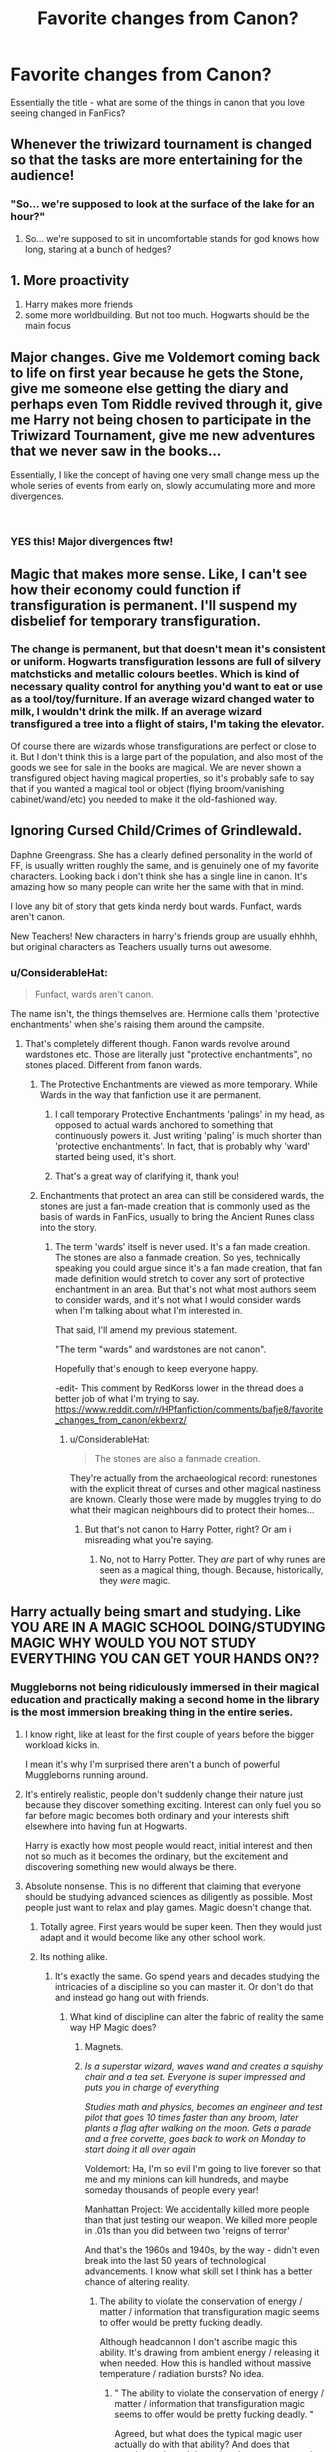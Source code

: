 #+TITLE: Favorite changes from Canon?

* Favorite changes from Canon?
:PROPERTIES:
:Author: limark
:Score: 22
:DateUnix: 1554638277.0
:DateShort: 2019-Apr-07
:END:
Essentially the title - what are some of the things in canon that you love seeing changed in FanFics?


** Whenever the triwizard tournament is changed so that the tasks are more entertaining for the audience!
:PROPERTIES:
:Author: perfectauthentic
:Score: 54
:DateUnix: 1554643244.0
:DateShort: 2019-Apr-07
:END:

*** "So... we're supposed to look at the surface of the lake for an hour?"
:PROPERTIES:
:Author: 15_Redstones
:Score: 23
:DateUnix: 1554659202.0
:DateShort: 2019-Apr-07
:END:

**** So... we're supposed to sit in uncomfortable stands for god knows how long, staring at a bunch of hedges?
:PROPERTIES:
:Score: 3
:DateUnix: 1557024829.0
:DateShort: 2019-May-05
:END:


** 1. More proactivity
2. Harry makes more friends
3. some more worldbuilding. But not too much. Hogwarts should be the main focus
:PROPERTIES:
:Author: FinallyGivenIn
:Score: 25
:DateUnix: 1554640348.0
:DateShort: 2019-Apr-07
:END:


** Major changes. Give me Voldemort coming back to life on first year because he gets the Stone, give me someone else getting the diary and perhaps even Tom Riddle revived through it, give me Harry not being chosen to participate in the Triwizard Tournament, give me new adventures that we never saw in the books...

Essentially, I like the concept of having one very small change mess up the whole series of events from early on, slowly accumulating more and more divergences.

​
:PROPERTIES:
:Author: naidhe
:Score: 38
:DateUnix: 1554639698.0
:DateShort: 2019-Apr-07
:END:

*** YES this! Major divergences ftw!
:PROPERTIES:
:Author: Asviloka
:Score: 6
:DateUnix: 1554662389.0
:DateShort: 2019-Apr-07
:END:


** Magic that makes more sense. Like, I can't see how their economy could function if transfiguration is permanent. I'll suspend my disbelief for temporary transfiguration.
:PROPERTIES:
:Author: MTheLoud
:Score: 11
:DateUnix: 1554652622.0
:DateShort: 2019-Apr-07
:END:

*** The change is permanent, but that doesn't mean it's consistent or uniform. Hogwarts transfiguration lessons are full of silvery matchsticks and metallic colours beetles. Which is kind of necessary quality control for anything you'd want to eat or use as a tool/toy/furniture. If an average wizard changed water to milk, I wouldn't drink the milk. If an average wizard transfigured a tree into a flight of stairs, I'm taking the elevator.

Of course there are wizards whose transfigurations are perfect or close to it. But I don't think this is a large part of the population, and also most of the goods we see for sale in the books are magical. We are never shown a transfigured object having magical properties, so it's probably safe to say that if you wanted a magical tool or object (flying broom/vanishing cabinet/wand/etc) you needed to make it the old-fashioned way.
:PROPERTIES:
:Author: hamoboy
:Score: 4
:DateUnix: 1554678532.0
:DateShort: 2019-Apr-08
:END:


** Ignoring Cursed Child/Crimes of Grindlewald.

Daphne Greengrass. She has a clearly defined personality in the world of FF, is usually written roughly the same, and is genuinely one of my favorite characters. Looking back i don't think she has a single line in canon. It's amazing how so many people can write her the same with that in mind.

I love any bit of story that gets kinda nerdy bout wards. Funfact, wards aren't canon.

New Teachers! New characters in harry's friends group are usually ehhhh, but original characters as Teachers usually turns out awesome.
:PROPERTIES:
:Author: pm-me-your-face-girl
:Score: 21
:DateUnix: 1554647355.0
:DateShort: 2019-Apr-07
:END:

*** u/ConsiderableHat:
#+begin_quote
  Funfact, wards aren't canon.
#+end_quote

The name isn't, the things themselves are. Hermione calls them 'protective enchantments' when she's raising them around the campsite.
:PROPERTIES:
:Author: ConsiderableHat
:Score: 18
:DateUnix: 1554647802.0
:DateShort: 2019-Apr-07
:END:

**** That's completely different though. Fanon wards revolve around wardstones etc. Those are literally just "protective enchantments", no stones placed. Different from fanon wards.
:PROPERTIES:
:Author: pm-me-your-face-girl
:Score: 5
:DateUnix: 1554648698.0
:DateShort: 2019-Apr-07
:END:

***** The Protective Enchantments are viewed as more temporary. While Wards in the way that fanfiction use it are permanent.
:PROPERTIES:
:Author: RedKorss
:Score: 8
:DateUnix: 1554649343.0
:DateShort: 2019-Apr-07
:END:

****** I call temporary Protective Enchantments 'palings' in my head, as opposed to actual wards anchored to something that continuously powers it. Just writing 'paling' is much shorter than 'protective enchantments'. In fact, that is probably why 'ward' started being used, it's short.
:PROPERTIES:
:Author: Erebus1999
:Score: 2
:DateUnix: 1554656473.0
:DateShort: 2019-Apr-07
:END:


****** That's a great way of clarifying it, thank you!
:PROPERTIES:
:Author: pm-me-your-face-girl
:Score: 1
:DateUnix: 1554649403.0
:DateShort: 2019-Apr-07
:END:


***** Enchantments that protect an area can still be considered wards, the stones are just a fan-made creation that is commonly used as the basis of wards in FanFics, usually to bring the Ancient Runes class into the story.
:PROPERTIES:
:Author: limark
:Score: 5
:DateUnix: 1554649052.0
:DateShort: 2019-Apr-07
:END:

****** The term 'wards' itself is never used. It's a fan made creation. The stones are also a fanmade creation. So yes, technically speaking you could argue since it's a fan made creation, that fan made definition would stretch to cover any sort of protective enchantment in an area. But that's not what most authors seem to consider wards, and it's not what I would consider wards when I'm talking about what I'm interested in.

That said, I'll amend my previous statement.

"The term "wards" and wardstones are not canon".

Hopefully that's enough to keep everyone happy.

-edit- This comment by RedKorss lower in the thread does a better job of what I'm trying to say. [[https://www.reddit.com/r/HPfanfiction/comments/bafje8/favorite_changes_from_canon/ekbexrz/]]
:PROPERTIES:
:Author: pm-me-your-face-girl
:Score: 3
:DateUnix: 1554649340.0
:DateShort: 2019-Apr-07
:END:

******* u/ConsiderableHat:
#+begin_quote
  The stones are also a fanmade creation.
#+end_quote

They're actually from the archaeological record: runestones with the explicit threat of curses and other magical nastiness are known. Clearly those were made by muggles trying to do what their magican neighbours did to protect their homes...
:PROPERTIES:
:Author: ConsiderableHat
:Score: 3
:DateUnix: 1554653185.0
:DateShort: 2019-Apr-07
:END:

******** But that's not canon to Harry Potter, right? Or am i misreading what you're saying.
:PROPERTIES:
:Author: pm-me-your-face-girl
:Score: 2
:DateUnix: 1554654117.0
:DateShort: 2019-Apr-07
:END:

********* No, not to Harry Potter. They /are/ part of why runes are seen as a magical thing, though. Because, historically, they /were/ magic.
:PROPERTIES:
:Author: ConsiderableHat
:Score: 2
:DateUnix: 1554654736.0
:DateShort: 2019-Apr-07
:END:


** Harry actually being smart and studying. Like YOU ARE IN A MAGIC SCHOOL DOING/STUDYING MAGIC WHY WOULD YOU NOT STUDY EVERYTHING YOU CAN GET YOUR HANDS ON??
:PROPERTIES:
:Author: mermaidAtSea
:Score: 32
:DateUnix: 1554638714.0
:DateShort: 2019-Apr-07
:END:

*** Muggleborns not being ridiculously immersed in their magical education and practically making a second home in the library is the most immersion breaking thing in the entire series.
:PROPERTIES:
:Author: DragonEmperor1997
:Score: 28
:DateUnix: 1554651283.0
:DateShort: 2019-Apr-07
:END:

**** I know right, like at least for the first couple of years before the bigger workload kicks in.

I mean it's why I'm surprised there aren't a bunch of powerful Muggleborns running around.
:PROPERTIES:
:Author: limark
:Score: 13
:DateUnix: 1554652078.0
:DateShort: 2019-Apr-07
:END:


**** It's entirely realistic, people don't suddenly change their nature just because they discover something exciting. Interest can only fuel you so far before magic becomes both ordinary and your interests shift elsewhere into having fun at Hogwarts.

Harry is exactly how most people would react, initial interest and then not so much as it becomes the ordinary, but the excitement and discovering something new would always be there.
:PROPERTIES:
:Author: elizabnthe
:Score: 6
:DateUnix: 1554668147.0
:DateShort: 2019-Apr-08
:END:


**** Absolute nonsense. This is no different that claiming that everyone should be studying advanced sciences as diligently as possible. Most people just want to relax and play games. Magic doesn't change that.
:PROPERTIES:
:Author: EpicBeardMan
:Score: 6
:DateUnix: 1554663782.0
:DateShort: 2019-Apr-07
:END:

***** Totally agree. First years would be super keen. Then they would just adapt and it would become like any other school work.
:PROPERTIES:
:Author: FloreatCastellum
:Score: 6
:DateUnix: 1554671025.0
:DateShort: 2019-Apr-08
:END:


***** Its nothing alike.
:PROPERTIES:
:Author: DragonEmperor1997
:Score: 5
:DateUnix: 1554663931.0
:DateShort: 2019-Apr-07
:END:

****** It's exactly the same. Go spend years and decades studying the intricacies of a discipline so you can master it. Or don't do that and instead go hang out with friends.
:PROPERTIES:
:Author: EpicBeardMan
:Score: 1
:DateUnix: 1554664128.0
:DateShort: 2019-Apr-07
:END:

******* What kind of discipline can alter the fabric of reality the same way HP Magic does?
:PROPERTIES:
:Author: DragonEmperor1997
:Score: 11
:DateUnix: 1554664268.0
:DateShort: 2019-Apr-07
:END:

******** Magnets.
:PROPERTIES:
:Author: EpicBeardMan
:Score: 9
:DateUnix: 1554664308.0
:DateShort: 2019-Apr-07
:END:


******** /Is a superstar wizard, waves wand and creates a squishy chair and a tea set. Everyone is super impressed and puts you in charge of everything/

/Studies math and physics, becomes an engineer and test pilot that goes 10 times faster than any broom, later plants a flag after walking on the moon. Gets a parade and a free corvette, goes back to work on Monday to start doing it all over again/

Voldemort: Ha, I'm so evil I'm going to live forever so that me and my minions can kill hundreds, and maybe someday thousands of people every year!

Manhattan Project: We accidentally killed more people than that just testing our weapon. We killed more people in .01s than you did between two 'reigns of terror'

And that's the 1960s and 1940s, by the way - didn't even break into the last 50 years of technological advancements. I know what skill set I think has a better chance of altering reality.
:PROPERTIES:
:Score: 3
:DateUnix: 1554678933.0
:DateShort: 2019-Apr-08
:END:

********* The ability to violate the conservation of energy / matter / information that transfiguration magic seems to offer would be pretty fucking deadly.

Although headcannon I don't ascribe magic this ability. It's drawing from ambient energy / releasing it when needed. How this is handled without massive temperature / radiation bursts? No idea.
:PROPERTIES:
:Author: Weerdo5255
:Score: 4
:DateUnix: 1554682889.0
:DateShort: 2019-Apr-08
:END:

********** " The ability to violate the conservation of energy / matter / information that transfiguration magic seems to offer would be pretty fucking deadly. "

Agreed, but what does the typical magic user actually do with that ability? And does that translate to 'more' than what the average muggle can do with readily available technology?

"Oh, wow, that super rare and ridiculously expensive pensieve bowl is cool for you and the other person. But I'll invite all my friends over to watch YouTube videos from all over the world on my big screen."
:PROPERTIES:
:Score: 2
:DateUnix: 1554683587.0
:DateShort: 2019-Apr-08
:END:


*** That's actually canon, at least through third year. PoA starts by saying that Harry is not a usual boy because he likes doing his homework in the summertime, even to the point of endangering himself to do so. Obv in 5 & 6 he's a little more apathetic, but that's because he's kinda got bigger problems at that point.
:PROPERTIES:
:Author: TychoTyrannosaurus
:Score: 12
:DateUnix: 1554646096.0
:DateShort: 2019-Apr-07
:END:


*** I've heard it suggested that the Dursleys' abuse was one of the main reasons for this: that they caused him to try to hide in the background, or punished him when he did better than Dudley.
:PROPERTIES:
:Score: 2
:DateUnix: 1554659353.0
:DateShort: 2019-Apr-07
:END:


** Neville playing a bigger role.
:PROPERTIES:
:Author: ObservantEeyore
:Score: 8
:DateUnix: 1554639246.0
:DateShort: 2019-Apr-07
:END:


** - Better Pairings - Everyone has their favorites but a few canon ones just make no sense (Hermione/Ron and Remus/Tonks are garbage pairings)

- Worldbuilding - Love seeing more of the magic world

- Magicbuilding - Let's be honest everything is better with more magic

- More studious Harry - He's told his mum was a charms prodigy and he's had multiple attempts on his life, why wouldn't he study more to survive
:PROPERTIES:
:Author: limark
:Score: 13
:DateUnix: 1554640937.0
:DateShort: 2019-Apr-07
:END:

*** u/Jigui:
#+begin_quote
  More studious Harry - *He's told his mum was a charms prodigy* and he's had multiple attempts on his life, why wouldn't he study more to survive
#+end_quote

Well the bold part isn't canon, Harry is told his father and Sirius were the cleverest students of Hogwarts, he heard from McGonagall that the two of them were /extremely bright/ but it is never said that Lily was a charm prodigy. However Slughorn described her as /one of the best student he'd ever had/.

Otherwise I agree that Harry should have been more motivated in learning magic, I feel like there is a shift between the first books and the last books in that aspect
:PROPERTIES:
:Author: Jigui
:Score: 6
:DateUnix: 1554726530.0
:DateShort: 2019-Apr-08
:END:

**** Lily's wand is known to be a wand great for charms, I believe that's what they are referring to, making it somewhat canon.
:PROPERTIES:
:Author: elizabnthe
:Score: 1
:DateUnix: 1554759301.0
:DateShort: 2019-Apr-09
:END:

***** I know he was referring to that, still it doesn't make it canon.
:PROPERTIES:
:Author: Jigui
:Score: 1
:DateUnix: 1554766358.0
:DateShort: 2019-Apr-09
:END:


**** Yeah, and with Slughorn I'd wager that "best" really means well-connected and resourceful. She was a pretty, popular girl who maybe had help from a friend who really /is/ brilliant at potions (Snape), which are all recollections made fuzzy by years of dead-hero-worship and messing with his own memories to assuage his own guilt. I guess I just wouldn't take Slughorn's statement at face value.
:PROPERTIES:
:Author: JalapenoEyePopper
:Score: 1
:DateUnix: 1554776843.0
:DateShort: 2019-Apr-09
:END:

***** I do not subscribe to that theory, Lily was brillant in potion from first year to her seventh year, she cut ties with Snape at the end of fifth. Slughorn would have noticed it if her apparent skills had decreased, no that theory comes from people having a hard time accepting Snape not being the only brillant potionner among his peers.

For all we know Snape's recipes altering might have come from Lily.
:PROPERTIES:
:Author: Jigui
:Score: 1
:DateUnix: 1554817497.0
:DateShort: 2019-Apr-09
:END:


*** While I don't really care a bout the pairing, Teddy is probably my favorite 2nd gen character so it is a necessary prerequisite.
:PROPERTIES:
:Author: OrangeKing89
:Score: 1
:DateUnix: 1554777964.0
:DateShort: 2019-Apr-09
:END:


** Different house friendships
:PROPERTIES:
:Author: emotionalhaircut
:Score: 3
:DateUnix: 1554653870.0
:DateShort: 2019-Apr-07
:END:


** Any EWE story that gives us different pairings, than what's in canon.
:PROPERTIES:
:Author: PaslaKoneNaBetone
:Score: 3
:DateUnix: 1554674780.0
:DateShort: 2019-Apr-08
:END:


** [deleted]
:PROPERTIES:
:Score: 8
:DateUnix: 1554639557.0
:DateShort: 2019-Apr-07
:END:

*** why tf are you being downvoted? oh, it's just all the NONhomophobes on the sub. cause people here love Sirius usually. And wolfstar makes all the sense and has lots of canon support.
:PROPERTIES:
:Author: RL109531
:Score: -2
:DateUnix: 1554650662.0
:DateShort: 2019-Apr-07
:END:

**** A lot of canon support ? Like how Sirius basically sold Lupin to teach Snape a lesson ? Or when the two of them believed the other to be the traitors who was giving information about their best friends to Voldemort ? Perhaps you're referring to Sirius dying whitout leaving anything to Lupin in spite of his friend -or rather lover (apparently supported by canon)- poverty.

​
:PROPERTIES:
:Author: Jigui
:Score: 10
:DateUnix: 1554679054.0
:DateShort: 2019-Apr-08
:END:


**** Not gonna lie, I downvoted the post at first because I hate fix-it crap and the emoji use gives off an "irritating 12 y/o girl" vibe.

Do love me some Remus/Sirius, though.

(Went back and changed to upvote since it's bad rediquette to use the downvote button as a "disagree" button.)
:PROPERTIES:
:Author: randy_randy_rando
:Score: 13
:DateUnix: 1554652199.0
:DateShort: 2019-Apr-07
:END:

***** [deleted]
:PROPERTIES:
:Score: 7
:DateUnix: 1554654357.0
:DateShort: 2019-Apr-07
:END:

****** Omg Gala you're like in every reddit post. I'm surprised you didnt mention Hhr lmao

(the emojis I- sdfghj)
:PROPERTIES:
:Author: TryingToPassMath
:Score: 1
:DateUnix: 1556985012.0
:DateShort: 2019-May-04
:END:


***** 👀

The irrational hatred redditors have for emojis is weird
:PROPERTIES:
:Author: TheAccursedOnes
:Score: 3
:DateUnix: 1554659292.0
:DateShort: 2019-Apr-07
:END:

****** And god forbid we have a teenage girl on the sub!
:PROPERTIES:
:Author: FloreatCastellum
:Score: 6
:DateUnix: 1554723954.0
:DateShort: 2019-Apr-08
:END:

******* Yeah, what is this, Calvin and Hobbes' “Get Rid Of Slimy girlS” club?
:PROPERTIES:
:Author: MTheLoud
:Score: 3
:DateUnix: 1554753132.0
:DateShort: 2019-Apr-09
:END:


**** Come on, dont jump to conclusions. Yeah slash is not popular here but that wasnt OPs only wish. Emojis are generally disliked and people often use the downvote button in a way not originally intended. I myself am not a huge fan of anything Sirius related (except for Regulus maybe)...
:PROPERTIES:
:Author: natus92
:Score: 2
:DateUnix: 1554762391.0
:DateShort: 2019-Apr-09
:END:


** Both Fred and George surviving the war

Neville growing up and gaining confidence earlier on

The Sirius/Snape enmity being more logical and understandable (Prince of Slytherin does this well)
:PROPERTIES:
:Author: KillAutolockers
:Score: 1
:DateUnix: 1557138047.0
:DateShort: 2019-May-06
:END:
